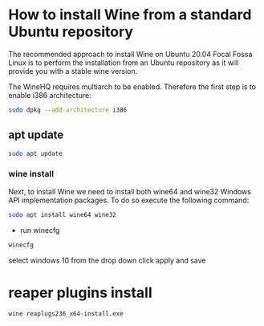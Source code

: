 #+STARTUP: overview
#+OPTIONS: num:nil author:nil
* How to install Wine from a standard Ubuntu repository

The recommended approach to install Wine on Ubuntu 20.04 Focal Fossa Linux is to perform the installation from an Ubuntu repository 
as it will provide you with a stable wine version. 

The WineHQ requires multiarch to be enabled. Therefore the first step is to enable i386 architecture:

#+begin_src sh
sudo dpkg --add-architecture i386 
#+end_src

** apt update

#+begin_src sh
sudo apt update
#+end_src

*** wine install

Next, to install Wine we need to install both wine64 and wine32 Windows API implementation packages. 
To do so execute the following command:

#+begin_src sh
sudo apt install wine64 wine32
#+end_src

+ run winecfg

#+begin_src sh
winecfg
#+end_src

select windows 10 from the drop down click apply and save

* reaper plugins install

#+begin_src sh
wine reaplugs236_x64-install.exe
#+end_src
